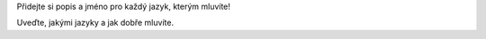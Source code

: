 Přidejte si popis a jméno pro každý jazyk, kterým mluvíte!

Uveďte, jakými jazyky a jak dobře mluvíte.
